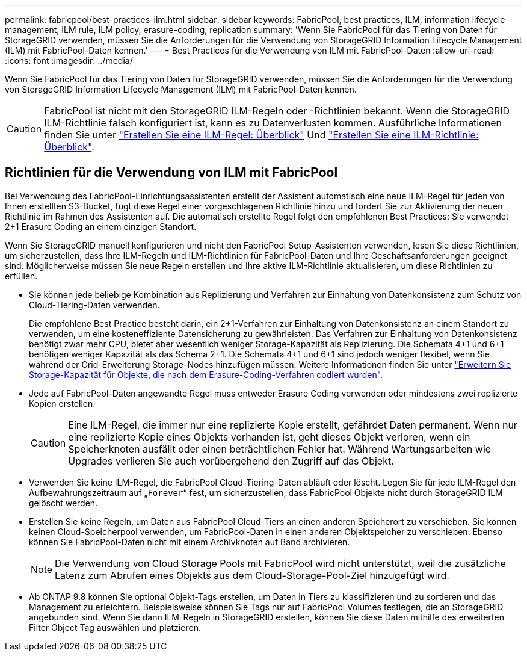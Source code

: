 ---
permalink: fabricpool/best-practices-ilm.html 
sidebar: sidebar 
keywords: FabricPool, best practices, ILM, information lifecycle management, ILM rule, ILM policy, erasure-coding, replication 
summary: 'Wenn Sie FabricPool für das Tiering von Daten für StorageGRID verwenden, müssen Sie die Anforderungen für die Verwendung von StorageGRID Information Lifecycle Management (ILM) mit FabricPool-Daten kennen.' 
---
= Best Practices für die Verwendung von ILM mit FabricPool-Daten
:allow-uri-read: 
:icons: font
:imagesdir: ../media/


[role="lead"]
Wenn Sie FabricPool für das Tiering von Daten für StorageGRID verwenden, müssen Sie die Anforderungen für die Verwendung von StorageGRID Information Lifecycle Management (ILM) mit FabricPool-Daten kennen.


CAUTION: FabricPool ist nicht mit den StorageGRID ILM-Regeln oder -Richtlinien bekannt. Wenn die StorageGRID ILM-Richtlinie falsch konfiguriert ist, kann es zu Datenverlusten kommen. Ausführliche Informationen finden Sie unter link:../ilm/what-ilm-rule-is.html["Erstellen Sie eine ILM-Regel: Überblick"] Und link:../ilm/creating-ilm-policy.html["Erstellen Sie eine ILM-Richtlinie: Überblick"].



== Richtlinien für die Verwendung von ILM mit FabricPool

Bei Verwendung des FabricPool-Einrichtungsassistenten erstellt der Assistent automatisch eine neue ILM-Regel für jeden von Ihnen erstellten S3-Bucket, fügt diese Regel einer vorgeschlagenen Richtlinie hinzu und fordert Sie zur Aktivierung der neuen Richtlinie im Rahmen des Assistenten auf. Die automatisch erstellte Regel folgt den empfohlenen Best Practices: Sie verwendet 2+1 Erasure Coding an einem einzigen Standort.

Wenn Sie StorageGRID manuell konfigurieren und nicht den FabricPool Setup-Assistenten verwenden, lesen Sie diese Richtlinien, um sicherzustellen, dass Ihre ILM-Regeln und ILM-Richtlinien für FabricPool-Daten und Ihre Geschäftsanforderungen geeignet sind. Möglicherweise müssen Sie neue Regeln erstellen und Ihre aktive ILM-Richtlinie aktualisieren, um diese Richtlinien zu erfüllen.

* Sie können jede beliebige Kombination aus Replizierung und Verfahren zur Einhaltung von Datenkonsistenz zum Schutz von Cloud-Tiering-Daten verwenden.
+
Die empfohlene Best Practice besteht darin, ein 2+1-Verfahren zur Einhaltung von Datenkonsistenz an einem Standort zu verwenden, um eine kosteneffiziente Datensicherung zu gewährleisten. Das Verfahren zur Einhaltung von Datenkonsistenz benötigt zwar mehr CPU, bietet aber wesentlich weniger Storage-Kapazität als Replizierung. Die Schemata 4+1 und 6+1 benötigen weniger Kapazität als das Schema 2+1. Die Schemata 4+1 und 6+1 sind jedoch weniger flexibel, wenn Sie während der Grid-Erweiterung Storage-Nodes hinzufügen müssen. Weitere Informationen finden Sie unter link:../expand/adding-storage-capacity-for-erasure-coded-objects.html["Erweitern Sie Storage-Kapazität für Objekte, die nach dem Erasure-Coding-Verfahren codiert wurden"].

* Jede auf FabricPool-Daten angewandte Regel muss entweder Erasure Coding verwenden oder mindestens zwei replizierte Kopien erstellen.
+

CAUTION: Eine ILM-Regel, die immer nur eine replizierte Kopie erstellt, gefährdet Daten permanent. Wenn nur eine replizierte Kopie eines Objekts vorhanden ist, geht dieses Objekt verloren, wenn ein Speicherknoten ausfällt oder einen beträchtlichen Fehler hat. Während Wartungsarbeiten wie Upgrades verlieren Sie auch vorübergehend den Zugriff auf das Objekt.

* Verwenden Sie keine ILM-Regel, die FabricPool Cloud-Tiering-Daten abläuft oder löscht. Legen Sie für jede ILM-Regel den Aufbewahrungszeitraum auf „`Forever`“ fest, um sicherzustellen, dass FabricPool Objekte nicht durch StorageGRID ILM gelöscht werden.
* Erstellen Sie keine Regeln, um Daten aus FabricPool Cloud-Tiers an einen anderen Speicherort zu verschieben. Sie können keinen Cloud-Speicherpool verwenden, um FabricPool-Daten in einen anderen Objektspeicher zu verschieben. Ebenso können Sie FabricPool-Daten nicht mit einem Archivknoten auf Band archivieren.
+

NOTE: Die Verwendung von Cloud Storage Pools mit FabricPool wird nicht unterstützt, weil die zusätzliche Latenz zum Abrufen eines Objekts aus dem Cloud-Storage-Pool-Ziel hinzugefügt wird.

* Ab ONTAP 9.8 können Sie optional Objekt-Tags erstellen, um Daten in Tiers zu klassifizieren und zu sortieren und das Management zu erleichtern. Beispielsweise können Sie Tags nur auf FabricPool Volumes festlegen, die an StorageGRID angebunden sind. Wenn Sie dann ILM-Regeln in StorageGRID erstellen, können Sie diese Daten mithilfe des erweiterten Filter Object Tag auswählen und platzieren.

